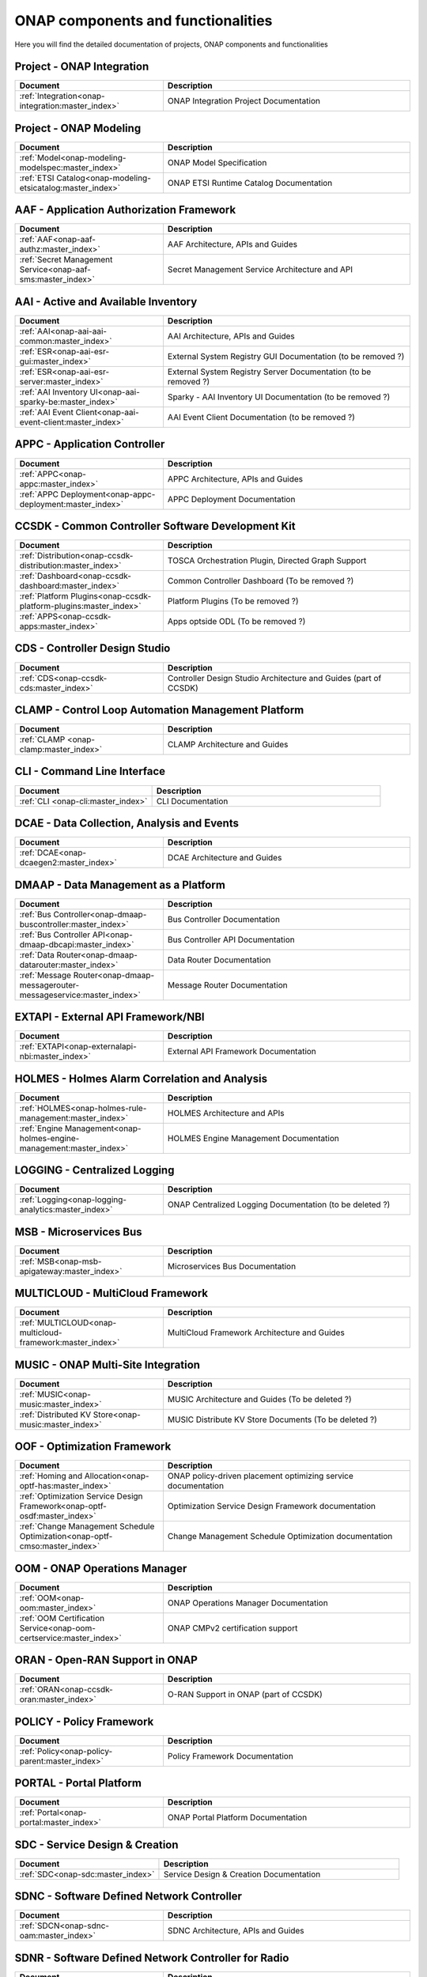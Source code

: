 .. This work is licensed under a Creative Commons Attribution
.. 4.0 International License.
.. http://creativecommons.org/licenses/by/4.0
.. Copyright 2017 AT&T Intellectual Property.  All rights reserved.

.. index:: Developer Guides

.. _doc_onap-developer_guide_projects:

ONAP components and functionalities
===================================
Here you will find the detailed documentation of projects,
ONAP components and functionalities

Project - ONAP Integration
--------------------------

.. list-table::
   :widths: 30 50
   :header-rows: 1

   * - Document
     - Description
   * - :ref:`Integration<onap-integration:master_index>`
     - ONAP Integration Project Documentation

Project - ONAP Modeling
-----------------------

.. list-table::
   :widths: 30 50
   :header-rows: 1

   * - Document
     - Description
   * - :ref:`Model<onap-modeling-modelspec:master_index>`
     - ONAP Model Specification
   * - :ref:`ETSI Catalog<onap-modeling-etsicatalog:master_index>`
     - ONAP ETSI Runtime Catalog Documentation


AAF - Application Authorization Framework
-----------------------------------------

.. list-table::
   :widths: 30 50
   :header-rows: 1

   * - Document
     - Description
   * - :ref:`AAF<onap-aaf-authz:master_index>`
     - AAF Architecture, APIs and Guides
   * - :ref:`Secret Management Service<onap-aaf-sms:master_index>`
     - Secret Management Service Architecture and API

AAI - Active and Available Inventory
------------------------------------

.. list-table::
   :widths: 30 50
   :header-rows: 1

   * - Document
     - Description
   * - :ref:`AAI<onap-aai-aai-common:master_index>`
     - AAI Architecture, APIs and Guides
   * - :ref:`ESR<onap-aai-esr-gui:master_index>`
     - External System Registry GUI Documentation (to be removed ?)
   * - :ref:`ESR<onap-aai-esr-server:master_index>`
     - External System Registry Server Documentation (to be removed ?)
   * - :ref:`AAI Inventory UI<onap-aai-sparky-be:master_index>`
     - Sparky - AAI Inventory UI Documentation (to be removed ?)
   * - :ref:`AAI Event Client<onap-aai-event-client:master_index>`
     - AAI Event Client Documentation (to be removed ?)

APPC - Application Controller
-----------------------------

.. list-table::
   :widths: 30 50
   :header-rows: 1

   * - Document
     - Description
   * - :ref:`APPC<onap-appc:master_index>`
     - APPC Architecture, APIs and Guides
   * - :ref:`APPC Deployment<onap-appc-deployment:master_index>`
     - APPC Deployment Documentation

CCSDK - Common Controller Software Development Kit
--------------------------------------------------

.. list-table::
   :widths: 30 50
   :header-rows: 1

   * - Document
     - Description
   * - :ref:`Distribution<onap-ccsdk-distribution:master_index>`
     - TOSCA Orchestration Plugin, Directed Graph Support
   * - :ref:`Dashboard<onap-ccsdk-dashboard:master_index>`
     - Common Controller Dashboard (To be removed ?)
   * - :ref:`Platform Plugins<onap-ccsdk-platform-plugins:master_index>`
     - Platform Plugins (To be removed ?)
   * - :ref:`APPS<onap-ccsdk-apps:master_index>`
     - Apps optside ODL (To be removed ?)

CDS - Controller Design Studio
------------------------------

.. list-table::
   :widths: 30 50
   :header-rows: 1

   * - Document
     - Description
   * - :ref:`CDS<onap-ccsdk-cds:master_index>`
     - Controller Design Studio Architecture and Guides (part of CCSDK)

CLAMP - Control Loop Automation Management Platform
---------------------------------------------------

.. list-table::
   :widths: 30 50
   :header-rows: 1

   * - Document
     - Description
   * - :ref:`CLAMP <onap-clamp:master_index>`
     - CLAMP Architecture and Guides

CLI - Command Line Interface
----------------------------

.. list-table::
   :widths: 30 50
   :header-rows: 1

   * - Document
     - Description
   * - :ref:`CLI <onap-cli:master_index>`
     - CLI Documentation

DCAE - Data Collection, Analysis and Events
-------------------------------------------

.. list-table::
   :widths: 30 50
   :header-rows: 1

   * - Document
     - Description
   * - :ref:`DCAE<onap-dcaegen2:master_index>`
     - DCAE Architecture and Guides

DMAAP - Data Management as a Platform
-------------------------------------

.. list-table::
   :widths: 30 50
   :header-rows: 1

   * - Document
     - Description
   * - :ref:`Bus Controller<onap-dmaap-buscontroller:master_index>`
     - Bus Controller Documentation
   * - :ref:`Bus Controller API<onap-dmaap-dbcapi:master_index>`
     - Bus Controller API Documentation
   * - :ref:`Data Router<onap-dmaap-datarouter:master_index>`
     - Data Router Documentation
   * - :ref:`Message Router<onap-dmaap-messagerouter-messageservice:master_index>`
     - Message Router Documentation

EXTAPI - External API Framework/NBI
-----------------------------------

.. list-table::
   :widths: 30 50
   :header-rows: 1

   * - Document
     - Description
   * - :ref:`EXTAPI<onap-externalapi-nbi:master_index>`
     - External API Framework Documentation

HOLMES - Holmes Alarm Correlation and Analysis
----------------------------------------------

.. list-table::
   :widths: 30 50
   :header-rows: 1

   * - Document
     - Description
   * - :ref:`HOLMES<onap-holmes-rule-management:master_index>`
     - HOLMES Architecture and APIs
   * - :ref:`Engine Management<onap-holmes-engine-management:master_index>`
     - HOLMES Engine Management Documentation

LOGGING - Centralized Logging
-----------------------------

.. list-table::
   :widths: 30 50
   :header-rows: 1

   * - Document
     - Description
   * - :ref:`Logging<onap-logging-analytics:master_index>`
     - ONAP Centralized Logging Documentation (to be deleted ?)

MSB - Microservices Bus
-----------------------

.. list-table::
   :widths: 30 50
   :header-rows: 1

   * - Document
     - Description
   * - :ref:`MSB<onap-msb-apigateway:master_index>`
     - Microservices Bus Documentation

MULTICLOUD - MultiCloud Framework
---------------------------------

.. list-table::
   :widths: 30 50
   :header-rows: 1

   * - Document
     - Description
   * - :ref:`MULTICLOUD<onap-multicloud-framework:master_index>`
     - MultiCloud Framework Architecture and Guides

MUSIC - ONAP Multi-Site Integration
-----------------------------------

.. list-table::
   :widths: 30 50
   :header-rows: 1

   * - Document
     - Description
   * - :ref:`MUSIC<onap-music:master_index>`
     - MUSIC Architecture and Guides (To be deleted ?)
   * - :ref:`Distributed KV Store<onap-music:master_index>`
     - MUSIC Distribute KV Store Documents (To be deleted ?)

OOF - Optimization Framework
----------------------------

.. list-table::
   :widths: 30 50
   :header-rows: 1

   * - Document
     - Description
   * - :ref:`Homing and Allocation<onap-optf-has:master_index>`
     - ONAP policy-driven placement optimizing service documentation
   * - :ref:`Optimization Service Design Framework<onap-optf-osdf:master_index>`
     - Optimization Service Design Framework documentation
   * - :ref:`Change Management Schedule Optimization<onap-optf-cmso:master_index>`
     - Change Management Schedule Optimization documentation

OOM - ONAP Operations Manager
-----------------------------

.. list-table::
   :widths: 30 50
   :header-rows: 1

   * - Document
     - Description
   * - :ref:`OOM<onap-oom:master_index>`
     - ONAP Operations Manager Documentation
   * - :ref:`OOM Certification Service<onap-oom-certservice:master_index>`
     - ONAP CMPv2 certification support

ORAN - Open-RAN Support in ONAP
-------------------------------

.. list-table::
   :widths: 30 50
   :header-rows: 1

   * - Document
     - Description
   * - :ref:`ORAN<onap-ccsdk-oran:master_index>`
     - O-RAN Support in ONAP (part of CCSDK)

POLICY - Policy Framework
-------------------------

.. list-table::
   :widths: 30 50
   :header-rows: 1

   * - Document
     - Description
   * - :ref:`Policy<onap-policy-parent:master_index>`
     - Policy Framework Documentation

PORTAL - Portal Platform
------------------------

.. list-table::
   :widths: 30 50
   :header-rows: 1

   * - Document
     - Description
   * - :ref:`Portal<onap-portal:master_index>`
     - ONAP Portal Platform Documentation

SDC - Service Design & Creation
-------------------------------

.. list-table::
   :widths: 30 50
   :header-rows: 1

   * - Document
     - Description
   * - :ref:`SDC<onap-sdc:master_index>`
     - Service Design & Creation Documentation

SDNC - Software Defined Network Controller
------------------------------------------

.. list-table::
   :widths: 30 50
   :header-rows: 1

   * - Document
     - Description
   * - :ref:`SDCN<onap-sdnc-oam:master_index>`
     - SDNC Architecture, APIs and Guides

SDNR - Software Defined Network Controller for Radio
----------------------------------------------------

.. list-table::
   :widths: 30 50
   :header-rows: 1

   * - Document
     - Description
   * - :ref:`SDNR<onap-ccsdk-features:master_index>`
     - SDN-R Documentation (part of CCSDK)

SO - Service Orchestration
--------------------------

.. list-table::
   :widths: 30 50
   :header-rows: 1

   * - Document
     - Description
   * - :ref:`SO<onap-so:master_index>`
     - Service Orchestration Architecture, APIs and Guides
   * - :ref:`SO Libraries<onap-so-libs:master_index>`
     - Service Orchestration Build (To be deleted ?)

UUI - Use Case User Interface
-----------------------------

.. list-table::
   :widths: 30 50
   :header-rows: 1

   * - Document
     - Description
   * - :ref:`UUI<onap-usecase-ui:master_index>`
     - Usecase-UI Architecture, APIs and Guides

VFC - Virtual Function Controller
---------------------------------

.. list-table::
   :widths: 30 50
   :header-rows: 1

   * - Document
     - Description
   * - :ref:`VF-C<onap-vfc-nfvo-lcm:master_index>`
     - Virtual Function Controller Architecture, APIs and Guides

VID - Virtual Infrastructure Deployment
---------------------------------------

.. list-table::
   :widths: 30 50
   :header-rows: 1

   * - Document
     - Description
   * - :ref:`VID<onap-vid:master_index>`
     - Virtual Infrastructure Deployment Architecture, APIs and Guides

VNFSDK - VNF Software Development Kit
-------------------------------------

.. list-table::
   :widths: 30 50
   :header-rows: 1

   * - Document
     - Description
   * - :ref:`VnfSDK<onap-vnfsdk-model:master_index>`
     - VNF SDK Documentation and User Guides

VVP - VNF Validation Platform
-----------------------------

.. list-table::
   :widths: 30 50
   :header-rows: 1

   * - Document
     - Description
   * - :ref:`VVP<onap-vvp-documentation:master_index>`
     - VNF Validation Platform Documentation
